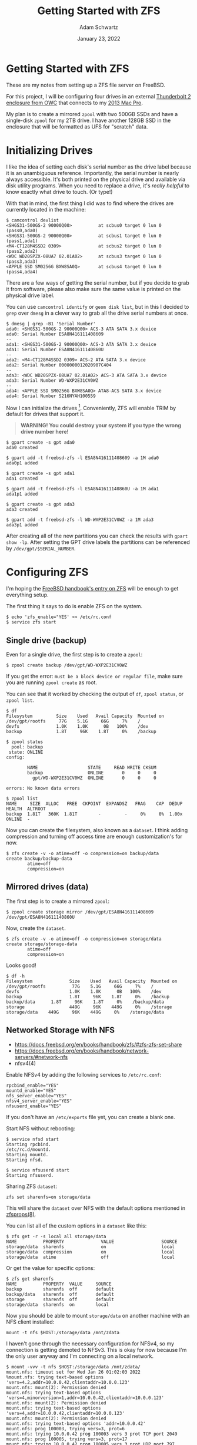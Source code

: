 #+TITLE: Getting Started with ZFS
#+AUTHOR: Adam Schwartz
#+DATE: January 23, 2022
#+OPTIONS: title:nil
#+OPTIONS: html-preamble:"<p>Published:&nbsp;%d</p>"
#+HTML_HEAD: <link rel="stylesheet" href="../../../../css/style.css" />

* Getting Started with ZFS
These are my notes from setting up a ZFS file server on FreeBSD.

For this project, I will be configuring four drives in an external
[[https://eshop.macsales.com/item/OWC/TB4MSR0GB/][Thunderbolt 2 enclosure from OWC]] that connects to my [[file:../03/installing-freebsd-on-2013-macpro.org][2013 Mac Pro]].

My plan is to create a mirrored ~zpool~ with two 500GB SSDs and have a
single-disk ~zpool~ for my 2TB drive. I have another 128GB SSD in the
enclosure that will be formatted as UFS for "scratch" data.

* Initializing Drives
I like the idea of setting each disk's serial number as the drive
label because it is an unambiguous reference. Importantly, the serial
number is nearly always accessible. It's both printed on the physical
drive and available via disk utility programs. When you need to
replace a drive, it's /really helpful/ to know exactly what drive to
touch. (Or type!)

With that in mind, the first thing I did was to find where the
drives are currently located in the machine:
#+begin_src text
$ camcontrol devlist
<SHGS31-500GS-2 90000Q00>          at scbus0 target 0 lun 0 (pass0,ada0)
<SHGS31-500GS-2 90000Q00>          at scbus1 target 0 lun 0 (pass1,ada1)
<M4-CT128M4SSD2 0309>              at scbus2 target 0 lun 0 (pass2,ada2)
<WDC WD20SPZX-08UA7 02.01A02>      at scbus3 target 0 lun 0 (pass3,ada3)
<APPLE SSD SM0256G BXW8SA0Q>       at scbus4 target 0 lun 0 (pass4,ada4)
#+end_src

There are a few ways of getting the serial number, but if you
decide to grab it from software, please also make sure the same value
is printed on the physical drive label.

You can use ~camcontrol identify~ or ~geom disk list~, but in this I
decided to ~grep~ over ~dmesg~ in a clever way to grab all the drive
serial numbers at once.
#+begin_src text
$ dmesg | grep -B1 'Serial Number'
ada0: <SHGS31-500GS-2 90000Q00> ACS-3 ATA SATA 3.x device
ada0: Serial Number ESA8N416111408609
--
ada1: <SHGS31-500GS-2 90000Q00> ACS-3 ATA SATA 3.x device
ada1: Serial Number ESA8N41611140860U
--
ada2: <M4-CT128M4SSD2 0309> ACS-2 ATA SATA 3.x device
ada2: Serial Number 0000000012020907C404
--
ada3: <WDC WD20SPZX-08UA7 02.01A02> ACS-3 ATA SATA 3.x device
ada3: Serial Number WD-WXP2E31CV0WZ
--
ada4: <APPLE SSD SM0256G BXW8SA0Q> ATA8-ACS SATA 3.x device
ada4: Serial Number S216NYAH100559
#+end_src

Now I can initialize the drives [fn:1]. Conveniently, ZFS will enable TRIM by default
for drives that support it.

#+begin_quote
*WARNING! You could destroy your system if you type the wrong drive number here!*
#+end_quote

#+begin_src text
$ gpart create -s gpt ada0
ada0 created

$ gpart add -t freebsd-zfs -l ESA8N416111408609 -a 1M ada0
ada0p1 added

$ gpart create -s gpt ada1
ada1 created

$ gpart add -t freebsd-zfs -l ESA8N41611140860U -a 1M ada1
ada1p1 added

$ gpart create -s gpt ada3
ada3 created

$ gpart add -t freebsd-zfs -l WD-WXP2E31CV0WZ -a 1M ada3
ada3p1 added
#+end_src

After creating all of the new partitions you can check the results
with ~gpart show -lp~. After setting the GPT drive labels the
partitions can be referenced by ~/dev/gpt/$SERIAL_NUMBER~.

* Configuring ZFS
I'm hoping the [[https://docs.freebsd.org/en/books/handbook/zfs/][FreeBSD handbook's entry on ZFS]] will be enough to get everything setup.

The first thing it says to do is enable ZFS on the system.
#+begin_src text
$ echo 'zfs_enable="YES' >> /etc/rc.conf
$ service zfs start
#+end_src

** Single drive (backup)
Even for a single drive, the first step is to create a ~zpool~:
#+begin_src text
$ zpool create backup /dev/gpt/WD-WXP2E31CV0WZ
#+end_src

If you get the error: ~must be a block device or regular file~, make
sure you are running ~zpool create~ as root.

You can see that it worked by checking the output of ~df~, ~zpool status~, or ~zpool list~.
#+begin_src text
$ df
Filesystem         Size    Used   Avail Capacity  Mounted on
/dev/gpt/rootfs     77G    5.1G     66G     7%    /
devfs              1.0K    1.0K      0B   100%    /dev
backup             1.8T     96K    1.8T     0%    /backup
#+end_src

#+begin_src text
$ zpool status
  pool: backup
 state: ONLINE
config:

        NAME                   STATE     READ WRITE CKSUM
        backup                 ONLINE       0     0     0
          gpt/WD-WXP2E31CV0WZ  ONLINE       0     0     0

errors: No known data errors
#+end_src

#+begin_src text
$ zpool list
NAME     SIZE  ALLOC   FREE  CKPOINT  EXPANDSZ   FRAG    CAP  DEDUP    HEALTH  ALTROOT
backup  1.81T   360K  1.81T        -         -     0%     0%  1.00x    ONLINE  -
#+end_src

Now you can create the filesystem, also known as a ~dataset~. I think
adding compression and turning off access time are enough customization's for now.
#+begin_src text
$ zfs create -v -o atime=off -o compression=on backup/data
create backup/backup-data
        atime=off
        compression=on
#+end_src

** Mirrored drives (data)
The first step is to create a mirrored ~zpool~:
#+begin_src text
$ zpool create storage mirror /dev/gpt/ESA8N416111408609 /dev/gpt/ESA8N41611140860U
#+end_src

Now, create the ~dataset~.
#+begin_src
$ zfs create -v -o atime=off -o compression=on storage/data
create storage/storage-data
        atime=off
        compression=on
#+end_src

Looks good!
#+begin_src text
$ df -h
Filesystem              Size    Used   Avail Capacity  Mounted on
/dev/gpt/rootfs          77G    5.1G     66G     7%    /
devfs                   1.0K    1.0K      0B   100%    /dev
backup                  1.8T     96K    1.8T     0%    /backup
backup/data      1.8T     96K    1.8T     0%    /backup/data
storage                 449G     96K    449G     0%    /storage
storage/data    449G     96K    449G     0%    /storage/data
#+end_src

** Networked Storage with NFS
- https://docs.freebsd.org/en/books/handbook/zfs/#zfs-zfs-set-share
- https://docs.freebsd.org/en/books/handbook/network-servers/#network-nfs
- nfsv4(4)

Enable NFSv4 by adding the following services to ~/etc/rc.conf~:
#+begin_src text
rpcbind_enable="YES"
mountd_enable="YES"
nfs_server_enable="YES"
nfsv4_server_enable="YES"
nfsuserd_enable="YES"
#+end_src

If you don't have an ~/etc/exports~ file yet, you can create a blank one.

Start NFS without rebooting:
#+begin_src text
$ service nfsd start
Starting rpcbind.
/etc/rc.d/mountd.
Starting mountd.
Starting nfsd.

$ service nfsuserd start
Starting nfsuserd.
#+end_src

Sharing ZFS ~dataset~:
#+begin_src text
zfs set sharenfs=on storage/data
#+end_src

This will share the ~dataset~ over NFS with the default options
mentioned in [[https://www.freebsd.org/cgi/man.cgi?query=zfsprops&sektion=8][zfsprops(8)]].

You can list all of the custom options in a ~dataset~ like this:
#+begin_src text
$ zfs get -r -s local all storage/data
NAME          PROPERTY              VALUE                  SOURCE
storage/data  sharenfs              on                     local
storage/data  compression           on                     local
storage/data  atime                 off                    local
#+end_src

Or get the value for specific options:
#+begin_src text
$ zfs get sharenfs
NAME          PROPERTY  VALUE     SOURCE
backup        sharenfs  off       default
backup/data   sharenfs  off       default
storage       sharenfs  off       default
storage/data  sharenfs  on        local
#+end_src

Now you should be able to mount ~storage/data~ on another machine with
an NFS client installed:
#+begin_src text
mount -t nfs $HOST:/storage/data /mnt/zdata
#+end_src

I haven't gone through the necessary configuration for NFSv4, so my
connection is getting demoted to NFSv3. This is okay for now because
I'm the only user anyway and I'm connecting on a local network.
#+begin_src text
$ mount -vvv -t nfs $HOST:/storage/data /mnt/zdata/
mount.nfs: timeout set for Wed Jan 26 01:02:03 2022
%mount.nfs: trying text-based options 'vers=4.2,addr=10.0.0.42,clientaddr=10.0.0.123'
mount.nfs: mount(2): Permission denied
mount.nfs: trying text-based options 'vers=4,minorversion=1,addr=10.0.0.42,clientaddr=10.0.0.123'
mount.nfs: mount(2): Permission denied
mount.nfs: trying text-based options 'vers=4,addr=10.0.0.42,clientaddr=10.0.0.123'
mount.nfs: mount(2): Permission denied
mount.nfs: trying text-based options 'addr=10.0.0.42'
mount.nfs: prog 100003, trying vers=3, prot=6
mount.nfs: trying 10.0.0.42 prog 100003 vers 3 prot TCP port 2049
mount.nfs: prog 100005, trying vers=3, prot=17
mount.nfs: trying 10.0.0.42 prog 100005 vers 3 prot UDP port 797
#+end_src

While I continue to set things up, I made ~/storage/data~
"world-writable" so I can start using the file server [fn:2].
#+begin_src text
chmod -R 777 /storage
#+end_src

Ultimately, I would like to use "ZFS over NFS" as my primary storage
medium because it would keep everything in one place and let me access
it from any computer on my network.

Overall, I think ZFS is a really flexible filesystem and using ECC
memory provides a lot of protection against data corruption. I can
manage local and remote backups with ~zfs send~ and seamlessly add or
replace drives by linking new ~zpools~ to my existing ~datasets~.

* Bonus: Creating my UFS scratch disk
(I'm using the serial number I got earlier and *double-triple-checked* my drive number!)

First, initialize the drive:
#+begin_src text
$ gpart create -s gpt ada2
ada2 created

$ gpart add -t freebsd-ufs -l 0000000012020907C404 -a 1M ada2
ada2p1 added
#+end_src

Then create the filesystem with TRIM enabled:
#+begin_src text
$ newfs -U -j -t -L scratch /dev/ada2p1
/dev/ada2p1: 122103.0MB (250066944 sectors) block size 32768, fragment size 4096
        using 196 cylinder groups of 625.22MB, 20007 blks, 80128 inodes.
        with soft updates
super-block backups (for fsck_ffs -b #) at: [...]
#+end_src

List the active filesystem options:
#+begin_src text
$ tunefs -p /dev/ada2p1
tunefs: POSIX.1e ACLs: (-a)                                disabled
tunefs: NFSv4 ACLs: (-N)                                   disabled
tunefs: MAC multilabel: (-l)                               disabled
tunefs: soft updates: (-n)                                 enabled
tunefs: soft update journaling: (-j)                       disabled
tunefs: gjournal: (-J)                                     disabled
tunefs: trim: (-t)                                         enabled
tunefs: maximum blocks per file in a cylinder group: (-e)  4096
tunefs: average file size: (-f)                            16384
tunefs: average number of files in a directory: (-s)       64
tunefs: minimum percentage of free space: (-m)             8%
tunefs: space to hold for metadata blocks: (-k)            6400
tunefs: optimization preference: (-o)                      time
tunefs: volume label: (-L)
#+end_src

* Footnotes

[fn:1] Following the [[https://docs.freebsd.org/en/books/handbook/disks/#disks-adding][FreeBSD handbook's advice]] of using 1 MiB
alignments. Hopefully this is a good idea, I think letting ~gpart~
decide an alignment would be fine too.

[fn:2] It's only temporary if it doesn't work…
